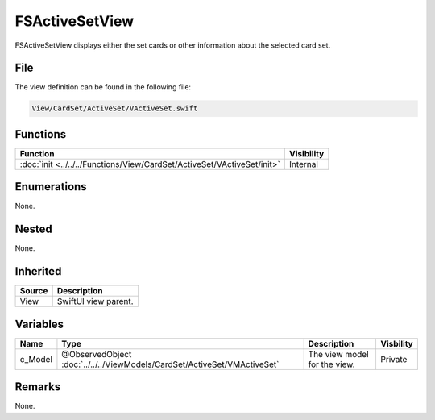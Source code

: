 FSActiveSetView
===============
FSActiveSetView displays either the set cards or other information about the 
selected card set.

File
----
The view definition can be found in the following file:

.. code-block:: c

    View/CardSet/ActiveSet/VActiveSet.swift


Functions
---------
.. list-table::
    :header-rows: 1

    * - Function
      - Visibility
    * - :doc:`init <../../../Functions/View/CardSet/ActiveSet/VActiveSet/init>`
      - Internal


Enumerations
------------
None.

Nested
------
None.

Inherited
---------
.. list-table::
    :header-rows: 1

    * - Source
      - Description
    * - View
      - SwiftUI view parent.
      

Variables
---------
.. list-table::
    :header-rows: 1

    * - Name
      - Type
      - Description
      - Visbility
    * - c_Model
      - @ObservedObject :doc:`../../../ViewModels/CardSet/ActiveSet/VMActiveSet`
      - The view model for the view.
      - Private


Remarks
-------
None.